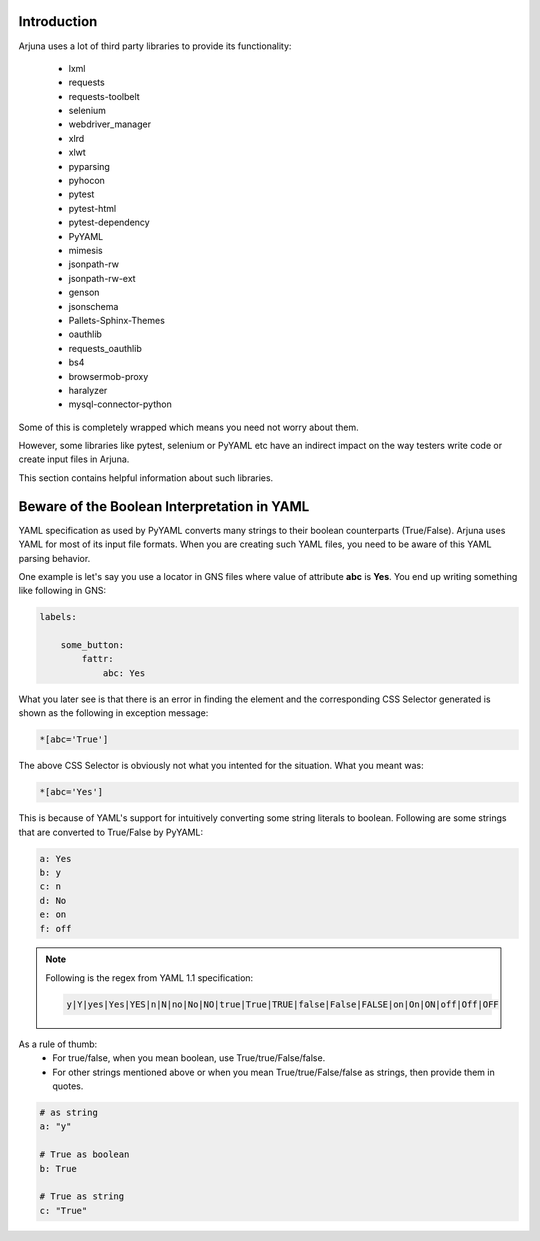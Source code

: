.. _help_third_party:


Introduction
------------

Arjuna uses a lot of third party libraries to provide its functionality:

    * lxml
    * requests
    * requests-toolbelt
    * selenium
    * webdriver_manager
    * xlrd
    * xlwt
    * pyparsing
    * pyhocon
    * pytest
    * pytest-html
    * pytest-dependency
    * PyYAML
    * mimesis
    * jsonpath-rw
    * jsonpath-rw-ext
    * genson
    * jsonschema
    * Pallets-Sphinx-Themes
    * oauthlib
    * requests_oauthlib
    * bs4
    * browsermob-proxy
    * haralyzer
    * mysql-connector-python

Some of this is completely wrapped which means you need not worry about them. 

However, some libraries like pytest, selenium or PyYAML etc have an indirect impact on the way testers write code or create input files in Arjuna.

This section contains helpful information about such libraries.

Beware of the Boolean Interpretation in YAML
--------------------------------------------

YAML specification as used by PyYAML converts many strings to their boolean counterparts (True/False). Arjuna uses YAML for most of its input file formats. When you are creating such YAML files, you need to be aware of this YAML parsing behavior.

One example is let's say you use a locator in GNS files where value of attribute **abc** is **Yes**. You end up writing something like following in GNS:

.. code-block:: YAML

    labels:

        some_button:
            fattr:
                abc: Yes

What you later see is that there is an error in finding the element and the corresponding CSS Selector generated is shown as the following in exception message:

.. code-block:: javascript

    *[abc='True']

The above CSS Selector is obviously not what you intented for the situation. What you meant was:

.. code-block:: javascript

    *[abc='Yes']

This is because of YAML's support for intuitively converting some string literals to boolean. Following are some strings that are converted to True/False by PyYAML:

.. code-block:: YAML

    a: Yes
    b: y
    c: n
    d: No
    e: on
    f: off

.. note::

    Following is the regex from YAML 1.1 specification:

    .. code-block:: python

     y|Y|yes|Yes|YES|n|N|no|No|NO|true|True|TRUE|false|False|FALSE|on|On|ON|off|Off|OFF

As a rule of thumb:
    - For true/false, when you mean boolean, use True/true/False/false.
    - For other strings mentioned above or when you mean True/true/False/false as strings, then provide them in quotes.

.. code-block:: YAML

    # as string
    a: "y"

    # True as boolean
    b: True

    # True as string
    c: "True"

